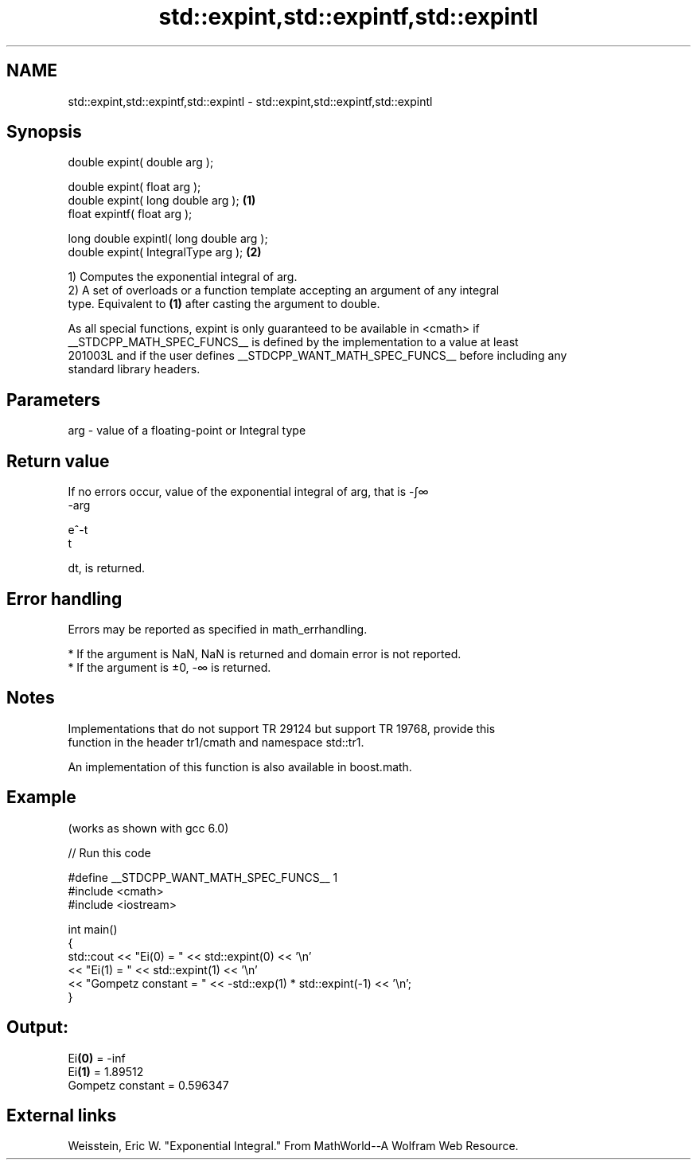 .TH std::expint,std::expintf,std::expintl 3 "2024.06.10" "http://cppreference.com" "C++ Standard Libary"
.SH NAME
std::expint,std::expintf,std::expintl \- std::expint,std::expintf,std::expintl

.SH Synopsis
   double      expint( double arg );

   double      expint( float arg );
   double      expint( long double arg );  \fB(1)\fP
   float       expintf( float arg );

   long double expintl( long double arg );
   double      expint( IntegralType arg ); \fB(2)\fP

   1) Computes the exponential integral of arg.
   2) A set of overloads or a function template accepting an argument of any integral
   type. Equivalent to \fB(1)\fP after casting the argument to double.

   As all special functions, expint is only guaranteed to be available in <cmath> if
   __STDCPP_MATH_SPEC_FUNCS__ is defined by the implementation to a value at least
   201003L and if the user defines __STDCPP_WANT_MATH_SPEC_FUNCS__ before including any
   standard library headers.

.SH Parameters

   arg - value of a floating-point or Integral type

.SH Return value

   If no errors occur, value of the exponential integral of arg, that is -∫∞
   -arg

   e^-t
   t

   dt, is returned.

.SH Error handling

   Errors may be reported as specified in math_errhandling.

     * If the argument is NaN, NaN is returned and domain error is not reported.
     * If the argument is ±0, -∞ is returned.

.SH Notes

   Implementations that do not support TR 29124 but support TR 19768, provide this
   function in the header tr1/cmath and namespace std::tr1.

   An implementation of this function is also available in boost.math.

.SH Example

   (works as shown with gcc 6.0)


// Run this code

 #define __STDCPP_WANT_MATH_SPEC_FUNCS__ 1
 #include <cmath>
 #include <iostream>

 int main()
 {
     std::cout << "Ei(0) = " << std::expint(0) << '\\n'
               << "Ei(1) = " << std::expint(1) << '\\n'
               << "Gompetz constant = " << -std::exp(1) * std::expint(-1) << '\\n';
 }

.SH Output:

 Ei\fB(0)\fP = -inf
 Ei\fB(1)\fP = 1.89512
 Gompetz constant = 0.596347

.SH External links

   Weisstein, Eric W. "Exponential Integral." From MathWorld--A Wolfram Web Resource.
